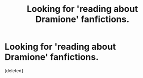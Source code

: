 #+TITLE: Looking for 'reading about Dramione' fanfictions.

* Looking for 'reading about Dramione' fanfictions.
:PROPERTIES:
:Score: 2
:DateUnix: 1556884060.0
:DateShort: 2019-May-03
:FlairText: Request
:END:
[deleted]

